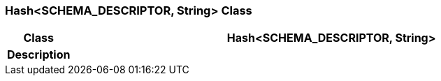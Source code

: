 === Hash<SCHEMA_DESCRIPTOR, String> Class

[cols="^1,3,5"]
|===
h|*Class*
2+^h|*Hash<SCHEMA_DESCRIPTOR, String>*

h|*Description*
2+a|

|===
